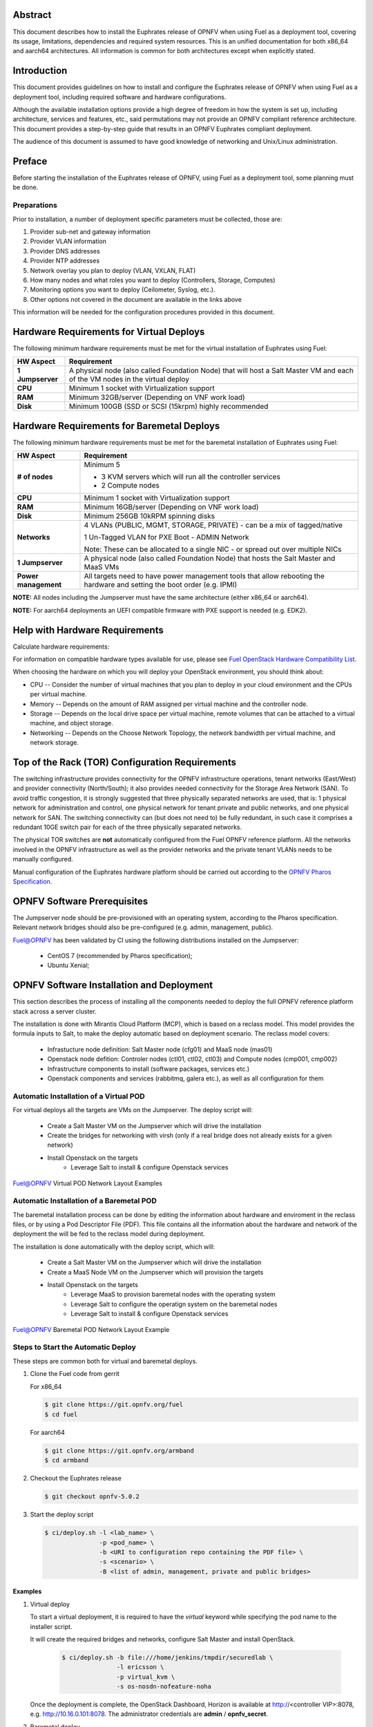 .. This work is licensed under a Creative Commons Attribution 4.0 International License.
.. http://creativecommons.org/licenses/by/4.0
.. (c) Open Platform for NFV Project, Inc. and its contributors

========
Abstract
========

This document describes how to install the Euphrates release of
OPNFV when using Fuel as a deployment tool, covering its usage,
limitations, dependencies and required system resources.
This is an unified documentation for both x86_64 and aarch64
architectures. All information is common for both architectures
except when explicitly stated.

============
Introduction
============

This document provides guidelines on how to install and
configure the Euphrates release of OPNFV when using Fuel as a
deployment tool, including required software and hardware configurations.

Although the available installation options provide a high degree of
freedom in how the system is set up, including architecture, services
and features, etc., said permutations may not provide an OPNFV
compliant reference architecture. This document provides a
step-by-step guide that results in an OPNFV Euphrates compliant
deployment.

The audience of this document is assumed to have good knowledge of
networking and Unix/Linux administration.

=======
Preface
=======

Before starting the installation of the Euphrates release of
OPNFV, using Fuel as a deployment tool, some planning must be
done.

Preparations
============

Prior to installation, a number of deployment specific parameters must be collected, those are:

#.     Provider sub-net and gateway information

#.     Provider VLAN information

#.     Provider DNS addresses

#.     Provider NTP addresses

#.     Network overlay you plan to deploy (VLAN, VXLAN, FLAT)

#.     How many nodes and what roles you want to deploy (Controllers, Storage, Computes)

#.     Monitoring options you want to deploy (Ceilometer, Syslog, etc.).

#.     Other options not covered in the document are available in the links above


This information will be needed for the configuration procedures
provided in this document.

=========================================
Hardware Requirements for Virtual Deploys
=========================================

The following minimum hardware requirements must be met for the virtual
installation of Euphrates using Fuel:

+----------------------------+--------------------------------------------------------+
| **HW Aspect**              | **Requirement**                                        |
|                            |                                                        |
+============================+========================================================+
| **1 Jumpserver**           | A physical node (also called Foundation Node) that     |
|                            | will host a Salt Master VM and each of the VM nodes in |
|                            | the virtual deploy                                     |
+----------------------------+--------------------------------------------------------+
| **CPU**                    | Minimum 1 socket with Virtualization support           |
+----------------------------+--------------------------------------------------------+
| **RAM**                    | Minimum 32GB/server (Depending on VNF work load)       |
+----------------------------+--------------------------------------------------------+
| **Disk**                   | Minimum 100GB (SSD or SCSI (15krpm) highly recommended |
+----------------------------+--------------------------------------------------------+


===========================================
Hardware Requirements for Baremetal Deploys
===========================================

The following minimum hardware requirements must be met for the baremetal
installation of Euphrates using Fuel:

+-------------------------+------------------------------------------------------+
| **HW Aspect**           | **Requirement**                                      |
|                         |                                                      |
+=========================+======================================================+
| **# of nodes**          | Minimum 5                                            |
|                         |                                                      |
|                         | - 3 KVM servers which will run all the controller    |
|                         |   services                                           |
|                         |                                                      |
|                         | - 2 Compute nodes                                    |
|                         |                                                      |
+-------------------------+------------------------------------------------------+
| **CPU**                 | Minimum 1 socket with Virtualization support         |
+-------------------------+------------------------------------------------------+
| **RAM**                 | Minimum 16GB/server (Depending on VNF work load)     |
+-------------------------+------------------------------------------------------+
| **Disk**                | Minimum 256GB 10kRPM spinning disks                  |
+-------------------------+------------------------------------------------------+
| **Networks**            | 4 VLANs (PUBLIC, MGMT, STORAGE, PRIVATE) - can be    |
|                         | a mix of tagged/native                               |
|                         |                                                      |
|                         | 1 Un-Tagged VLAN for PXE Boot - ADMIN Network        |
|                         |                                                      |
|                         | Note: These can be allocated to a single NIC -       |
|                         | or spread out over multiple NICs                     |
+-------------------------+------------------------------------------------------+
| **1 Jumpserver**        | A physical node (also called Foundation Node) that   |
|                         | hosts the Salt Master and MaaS VMs                   |
+-------------------------+------------------------------------------------------+
| **Power management**    | All targets need to have power management tools that |
|                         | allow rebooting the hardware and setting the boot    |
|                         | order (e.g. IPMI)                                    |
+-------------------------+------------------------------------------------------+

**NOTE:** All nodes including the Jumpserver must have the same architecture (either x86_64 or aarch64).

**NOTE:** For aarch64 deployments an UEFI compatible firmware with PXE support is needed (e.g. EDK2).


===============================
Help with Hardware Requirements
===============================

Calculate hardware requirements:

For information on compatible hardware types available for use, please see `Fuel OpenStack Hardware Compatibility List <https://www.mirantis.com/software/hardware-compatibility/>`_.

When choosing the hardware on which you will deploy your OpenStack
environment, you should think about:

- CPU -- Consider the number of virtual machines that you plan to deploy in your cloud environment and the CPUs per virtual machine.

- Memory -- Depends on the amount of RAM assigned per virtual machine and the controller node.

- Storage -- Depends on the local drive space per virtual machine, remote volumes that can be attached to a virtual machine, and object storage.

- Networking -- Depends on the Choose Network Topology, the network bandwidth per virtual machine, and network storage.

================================================
Top of the Rack (TOR) Configuration Requirements
================================================

The switching infrastructure provides connectivity for the OPNFV
infrastructure operations, tenant networks (East/West) and provider
connectivity (North/South); it also provides needed connectivity for
the Storage Area Network (SAN).
To avoid traffic congestion, it is strongly suggested that three
physically separated networks are used, that is: 1 physical network
for administration and control, one physical network for tenant private
and public networks, and one physical network for SAN.
The switching connectivity can (but does not need to) be fully redundant,
in such case it comprises a redundant 10GE switch pair for each of the
three physically separated networks.

The physical TOR switches are **not** automatically configured from
the Fuel OPNFV reference platform. All the networks involved in the OPNFV
infrastructure as well as the provider networks and the private tenant
VLANs needs to be manually configured.

Manual configuration of the Euphrates hardware platform should
be carried out according to the `OPNFV Pharos Specification
<https://wiki.opnfv.org/display/pharos/Pharos+Specification>`_.

============================
OPNFV Software Prerequisites
============================

The Jumpserver node should be pre-provisioned with an operating system,
according to the Pharos specification. Relevant network bridges should
also be pre-configured (e.g. admin, management, public).

Fuel@OPNFV has been validated by CI using the following distributions
installed on the Jumpserver:

   - CentOS 7 (recommended by Pharos specification);
   - Ubuntu Xenial;

==========================================
OPNFV Software Installation and Deployment
==========================================

This section describes the process of installing all the components needed to
deploy the full OPNFV reference platform stack across a server cluster.

The installation is done with Mirantis Cloud Platform (MCP), which is based on
a reclass model. This model provides the formula inputs to Salt, to make the deploy
automatic based on deployment scenario.
The reclass model covers:

   - Infrastucture node definition: Salt Master node (cfg01) and MaaS node (mas01)
   - Openstack node defition: Controler nodes (ctl01, ctl02, ctl03) and Compute nodes (cmp001, cmp002)
   - Infrastructure components to install (software packages, services etc.)
   - Openstack components and services (rabbitmq, galera etc.), as well as all configuration for them


Automatic Installation of a Virtual POD
=======================================

For virtual deploys all the targets are VMs on the Jumpserver. The deploy script will:

   - Create a Salt Master VM on the Jumpserver which will drive the installation
   - Create the bridges for networking with virsh (only if a real bridge does not already exists for a given network)
   - Install Openstack on the targets
      - Leverage Salt to install & configure Openstack services

.. figure:: img/fuel_virtual.png
   :align: center
   :alt: Fuel@OPNFV Virtual POD Network Layout Examples

   Fuel@OPNFV Virtual POD Network Layout Examples


Automatic Installation of a Baremetal POD
=========================================

The baremetal installation process can be done by editing the information about
hardware and enviroment in the reclass files, or by using a Pod Descriptor File (PDF).
This file contains all the information about the hardware and network of the deployment
the will be fed to the reclass model during deployment.

The installation is done automatically with the deploy script, which will:

   - Create a Salt Master VM on the Jumpserver which will drive the installation
   - Create a MaaS Node VM on the Jumpserver which will provision the targets
   - Install Openstack on the targets
      - Leverage MaaS to provision baremetal nodes with the operating system
      - Leverage Salt to configure the operatign system on the baremetal nodes
      - Leverage Salt to install & configure Openstack services

.. figure:: img/fuel_baremetal.png
   :align: center
   :alt: Fuel@OPNFV Baremetal POD Network Layout Example

   Fuel@OPNFV Baremetal POD Network Layout Example


Steps to Start the Automatic Deploy
===================================

These steps are common both for virtual and baremetal deploys.

#. Clone the Fuel code from gerrit

   For x86_64

   .. code-block:: bash

       $ git clone https://git.opnfv.org/fuel
       $ cd fuel

   For aarch64

   .. code-block:: bash

       $ git clone https://git.opnfv.org/armband
       $ cd armband

#. Checkout the Euphrates release

   .. code-block:: bash

       $ git checkout opnfv-5.0.2

#. Start the deploy script

   .. code-block:: bash

       $ ci/deploy.sh -l <lab_name> \
                      -p <pod_name> \
                      -b <URI to configuration repo containing the PDF file> \
                      -s <scenario> \
                      -B <list of admin, management, private and public bridges>

Examples
--------
#. Virtual deploy

   To start a virtual deployment, it is required to have the `virtual` keyword
   while specifying the pod name to the installer script.

   It will create the required bridges and networks, configure Salt Master and
   install OpenStack.

      .. code-block:: bash

         $ ci/deploy.sh -b file:///home/jenkins/tmpdir/securedlab \
                        -l ericsson \
                        -p virtual_kvm \
                        -s os-nosdn-nofeature-noha

   Once the deployment is complete, the OpenStack Dashboard, Horizon is
   available at http://<controller VIP>:8078, e.g. http://10.16.0.101:8078.
   The administrator credentials are **admin** / **opnfv_secret**.

#. Baremetal deploy

   A x86 deploy on pod2 from Linux Foundation lab

      .. code-block:: bash

          $ ci/deploy.sh -b file:///home/jenkins/tmpdir/securedlab \
                         -l lf \
                         -p pod2 \
                         -s os-nosdn-nofeature-ha \
                         -B pxebr,br-ctl

      .. figure:: img/lf_pod2.png
         :align: center
         :alt: Fuel@OPNFV LF POD2 Network Layout

         Fuel@OPNFV LF POD2 Network Layout

   An aarch64 deploy on pod5 from Arm lab

      .. code-block:: bash

         $ ci/deploy.sh -b file:///home/jenkins/tmpdir/securedlab \
                        -l arm \
                        -p pod5 \
                        -s os-nosdn-nofeature-ha \
                        -B admin7_br0,mgmt7_br0,,public7_br0

      .. figure:: img/arm_pod5.png
         :align: center
         :alt: Fuel@OPNFV ARM POD5 Network Layout

         Fuel@OPNFV ARM POD5 Network Layout


=============
Release Notes
=============

Please refer to the :ref:`Release Notes <fuel-release-notes-label>` article.

==========
References
==========

OPNFV

1) `OPNFV Home Page <http://www.opnfv.org>`_
2) `OPNFV documentation <http://docs.opnfv.org>`_
3) `Software downloads <https://www.opnfv.org/software/download>`_

OpenStack

4) `OpenStack Ocata Release Artifacts <http://www.openstack.org/software/ocata>`_
5) `OpenStack Documentation <http://docs.openstack.org>`_

OpenDaylight

6) `OpenDaylight Artifacts <http://www.opendaylight.org/software/downloads>`_

Fuel

7) `Mirantis Cloud Platform Documentation <https://docs.mirantis.com/mcp/latest>`_

Salt

8) `Saltstack Documentation <https://docs.saltstack.com/en/latest/topics>`_
9) `Saltstack Formulas <http://salt-formulas.readthedocs.io/en/latest/develop/overview-reclass.html>`_

Reclass

10) `Reclass model <http://reclass.pantsfullofunix.net>`_
